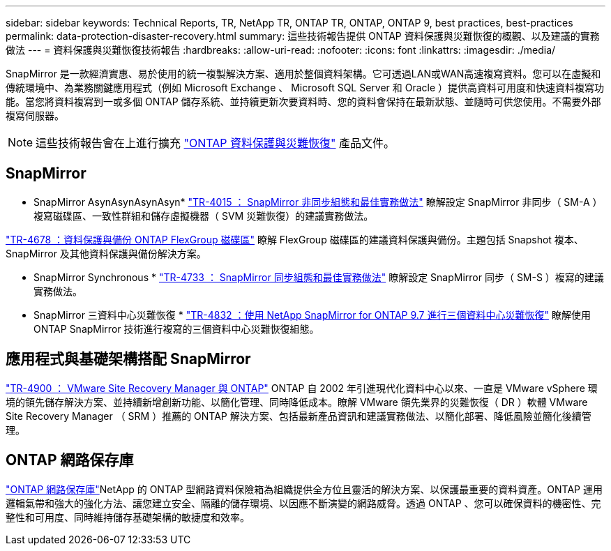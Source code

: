 ---
sidebar: sidebar 
keywords: Technical Reports, TR, NetApp TR, ONTAP TR, ONTAP, ONTAP 9, best practices, best-practices 
permalink: data-protection-disaster-recovery.html 
summary: 這些技術報告提供 ONTAP 資料保護與災難恢復的概觀、以及建議的實務做法 
---
= 資料保護與災難恢復技術報告
:hardbreaks:
:allow-uri-read: 
:nofooter: 
:icons: font
:linkattrs: 
:imagesdir: ./media/


[role="lead"]
SnapMirror 是一款經濟實惠、易於使用的統一複製解決方案、適用於整個資料架構。它可透過LAN或WAN高速複寫資料。您可以在虛擬和傳統環境中、為業務關鍵應用程式（例如 Microsoft Exchange 、 Microsoft SQL Server 和 Oracle ）提供高資料可用度和快速資料複寫功能。當您將資料複寫到一或多個 ONTAP 儲存系統、並持續更新次要資料時、您的資料會保持在最新狀態、並隨時可供您使用。不需要外部複寫伺服器。

[NOTE]
====
這些技術報告會在上進行擴充 link:https://docs.netapp.com/us-en/ontap/data-protection-disaster-recovery/index.html["ONTAP 資料保護與災難恢復"] 產品文件。

====


== SnapMirror

* SnapMirror AsynAsynAsynAsyn*
link:https://www.netapp.com/pdf.html?item=/media/17229-tr4015.pdf["TR-4015 ： SnapMirror 非同步組態和最佳實務做法"^]
瞭解設定 SnapMirror 非同步（ SM-A ）複寫磁碟區、一致性群組和儲存虛擬機器（ SVM 災難恢復）的建議實務做法。

link:https://www.netapp.com/pdf.html?item=/media/17064-tr4678.pdf["TR-4678 ：資料保護與備份 ONTAP FlexGroup 磁碟區"^]
瞭解 FlexGroup 磁碟區的建議資料保護與備份。主題包括 Snapshot 複本、 SnapMirror 及其他資料保護與備份解決方案。

* SnapMirror Synchronous *
link:https://www.netapp.com/pdf.html?item=/media/17174-tr4733.pdf["TR-4733 ： SnapMirror 同步組態和最佳實務做法"^]
瞭解設定 SnapMirror 同步（ SM-S ）複寫的建議實務做法。

* SnapMirror 三資料中心災難恢復 *
link:https://www.netapp.com/pdf.html?item=/media/19369-tr-4832.pdf["TR-4832 ：使用 NetApp SnapMirror for ONTAP 9.7 進行三個資料中心災難恢復"^]
瞭解使用 ONTAP SnapMirror 技術進行複寫的三個資料中心災難恢復組態。



== 應用程式與基礎架構搭配 SnapMirror

link:https://docs.netapp.com/us-en/ontap-apps-dbs/vmware/vmware-srm-overview.html["TR-4900 ： VMware Site Recovery Manager 與 ONTAP"] ONTAP 自 2002 年引進現代化資料中心以來、一直是 VMware vSphere 環境的領先儲存解決方案、並持續新增創新功能、以簡化管理、同時降低成本。瞭解 VMware 領先業界的災難恢復（ DR ）軟體 VMware Site Recovery Manager （ SRM ）推薦的 ONTAP 解決方案、包括最新產品資訊和建議實務做法、以簡化部署、降低風險並簡化後續管理。



== ONTAP 網路保存庫

link:https://docs.netapp.com/us-en/netapp-solutions/cyber-vault/ontap-cyber-vault-overview.html["ONTAP 網路保存庫"^]NetApp 的 ONTAP 型網路資料保險箱為組織提供全方位且靈活的解決方案、以保護最重要的資料資產。ONTAP 運用邏輯氣帶和強大的強化方法、讓您建立安全、隔離的儲存環境、以因應不斷演變的網路威脅。透過 ONTAP 、您可以確保資料的機密性、完整性和可用度、同時維持儲存基礎架構的敏捷度和效率。
